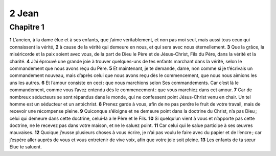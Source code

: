 2 Jean
======

Chapitre 1
----------

**1** L’ancien, à la dame élue et à ses enfants, que j’aime véritablement, et non pas moi seul, mais aussi tous ceux qui connaissent la vérité,
**2** à cause de la vérité qui demeure en nous, et qui sera avec nous éternellement.
**3** Que la grâce, la miséricorde et la paix soient avec vous, de la part de Dieu le Père et de Jésus-Christ, Fils du Père, dans la vérité et la charité.
**4** J’ai éprouvé une grande joie à trouver quelques-uns de tes enfants marchant dans la vérité, selon le commandement que nous avons reçu du Père.
**5** Et maintenant, je te demande, dame, non comme si je t’écrivais un commandement nouveau, mais d’après celui que nous avons reçu dès le commencement, que nous nous aimions les uns les autres.
**6** Et l’amour consiste en ceci : que nous marchions selon Ses commandements. Car c’est là le commandement, comme vous l’avez entendu dès le commencement : que vous marchiez dans cet amour.
**7** Car de nombreux séducteurs se sont répandus dans le monde, qui ne confessent point Jésus-Christ venu en chair. Un tel homme est un séducteur et un antéchrist.
**8** Prenez garde à vous, afin de ne pas perdre le fruit de votre travail, mais de recevoir une récompense pleine.
**9** Quiconque s’éloigne et ne demeure point dans la doctrine du Christ, n’a pas Dieu ; celui qui demeure dans cette doctrine, celui-là a le Père et le Fils.
**10** Si quelqu’un vient à vous et n’apporte pas cette doctrine, ne le recevez pas dans votre maison, et ne le saluez point.
**11** Car celui qui le salue participe à ses œuvres mauvaises.
**12** Quoique j’eusse plusieurs choses à vous écrire, je n’ai pas voulu le faire avec du papier et de l’encre ; car j’espère aller auprès de vous et vous entretenir de vive voix, afin que votre joie soit pleine.
**13** Les enfants de ta sœur Élue te saluent.
